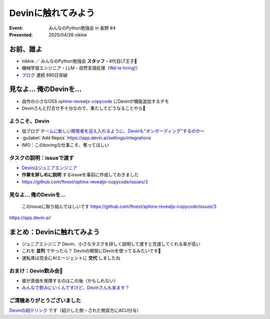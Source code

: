 ================================================================================
Devinに触れてみよう
================================================================================

:Event: みんなのPython勉強会 in 長野 #4
:Presented: 2025/04/26 nikkie

お前、誰よ
======================================================================

* nikkie ／ みんなのPython勉強会 **スタッフ**・4代目LT王子🤴
* 機械学習エンジニア・LLM・自然言語処理（`We're hiring! <https://hrmos.co/pages/uzabase/jobs/1829077236709650481>`__）
* `ブログ <https://nikkie-ftnext.hatenablog.com/>`__ 連続 890日突破

.. image:: ../_static/uzabase-white-logo.png

見なよ... 俺のDevinを...
======================================================================

* 自作の小さなOSS `sphinx-revealjs-copycode <https://github.com/ftnext/sphinx-revealjs-copycode>`__ にDevinが機能追加するデモ
* Devinさんと打合せ不十分なので、果たしてどうなることやら🙏

ようこそ、Devin
---------------------------------------------------

* 拙ブログ `チームに新しい開発者を迎え入れるように、Devinも"オンボーディング"するのか〜 <https://nikkie-ftnext.hatenablog.com/entry/devin-needs-onboarding-human-run-commands-in-devins-workspace>`__
* :guilabel:`Add Repos` https://app.devin.ai/settings/integrations
* IMO：このboringな仕事こそ、奪ってほしい

タスクの説明：issueで渡す
---------------------------------------------------

* `Devinはジュニアエンジニア <https://docs.devin.ai/essential-guidelines/when-to-use-devin>`__
* **作業を詳しめに説明** するissueを事前に作成しておきました
* https://github.com/ftnext/sphinx-revealjs-copycode/issues/3

見なよ... 俺のDevinを...
---------------------------------------------------

    このissueに取り組んでほしいです https://github.com/ftnext/sphinx-revealjs-copycode/issues/3

https://app.devin.ai/

まとめ：Devinに触れてみよう
================================================================================

* ジュニアエンジニア Devin、小さなタスクを詳しく説明して渡すと完遂してくれる率が高い
* これを **並列** でやったら？ Devinの開発にDevinを使ってるみたいです🐶
* 運転席は完全にAIエージェントに **交代** しましたね

おまけ：Devin飲み会🍻
---------------------------------------------------

* 彼が真価を発揮するのはこの後（かもしれない）
* `みんなで飲みにいくんですけど、Devinさんも来ます？ <https://note.com/teramotodaiki/n/n9340513acf56>`__

ご清聴ありがとうございました
--------------------------------------------------

`Devinの紹介リンク <https://app.devin.ai/invite/CtjefdpUWWCghU5m>`__ です（紹介した側・された側双方にACU付与）
